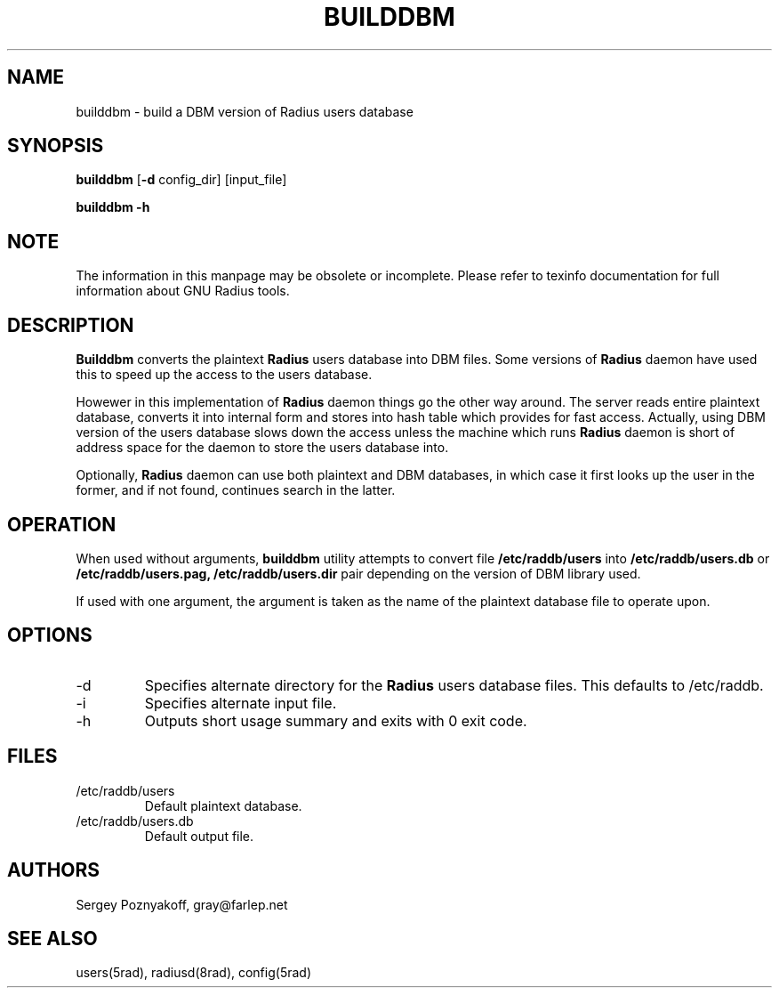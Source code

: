 .\" $Id$
.ds RD /etc/raddb
.ds RL /usr/adm
.ds RP /etc/raddb
.TH BUILDDBM 8 "March 10, 2000" "FSF"
.SH NAME
builddbm - build a DBM version of Radius users database
.SH SYNOPSIS
\fBbuilddbm\fR
[\fB-d\fR config_dir]
[input_file]
.PP
\fBbuilddbm\fR
\fB-h\fR
.SH NOTE
The information in this manpage may be obsolete or incomplete. Please
refer to texinfo documentation for full information about GNU Radius
tools.
.SH DESCRIPTION
\fBBuilddbm\fR converts the plaintext \fBRadius\fR users database into
DBM files. Some versions of \fBRadius\fR daemon have used this to
speed up the access to the users database.
.PP
Howewer in this implementation of \fBRadius\fR daemon things go the
other way around. The server reads entire plaintext database, converts
it into internal form and stores into hash table which provides for
fast access. Actually, using DBM version of the users database slows
down the access unless the machine which runs \fBRadius\fR daemon is
short of address space for the daemon to store the users database into.
.PP
Optionally, \fBRadius\fR daemon can use both plaintext and DBM
databases, in which case it first looks up the user in the former, and
if not found, continues search in the latter.
.SH OPERATION
When used without arguments, \fBbuilddbm\fR utility attempts to
convert file \fB\*(RD/users\fR into \fB\*(RD/users.db\fR or
\fB\*(RD/users.pag, \*(RD/users.dir\fR pair depending on the
version of DBM library used.
.PP
If used with one argument, the argument is taken as the name of the
plaintext database file to operate upon.
.SH OPTIONS
.IP -d
Specifies alternate directory for the \fBRadius\fR users database
files. This defaults to \*(RD.
.IP -i
Specifies alternate input file.
.IP -h
Outputs short usage summary and exits with 0 exit code.
.SH FILES
.IP \*(RD/users
Default plaintext database.
.IP \*(RD/users.db
Default output file.
.SH AUTHORS
Sergey Poznyakoff, gray@farlep.net

.SH SEE ALSO
users(5rad), radiusd(8rad), config(5rad)


